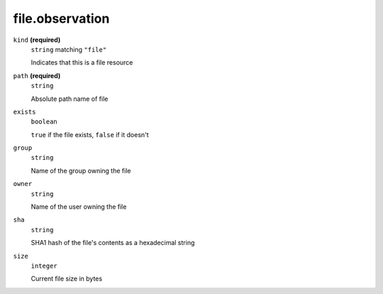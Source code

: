 file.observation
----------------








``kind`` **(required)**
    ``string`` matching ``"file"``
    
    Indicates that this is a file resource



``path`` **(required)**
    ``string``
    
    Absolute path name of file





``exists``
    ``boolean``
    
    ``true`` if the file exists, ``false`` if it doesn't

``group``
    ``string``
    
    Name of the group owning the file



``owner``
    ``string``
    
    Name of the user owning the file



``sha``
    ``string``
    
    SHA1 hash of the file's contents as a hexadecimal string

``size``
    ``integer``
    
    Current file size in bytes

